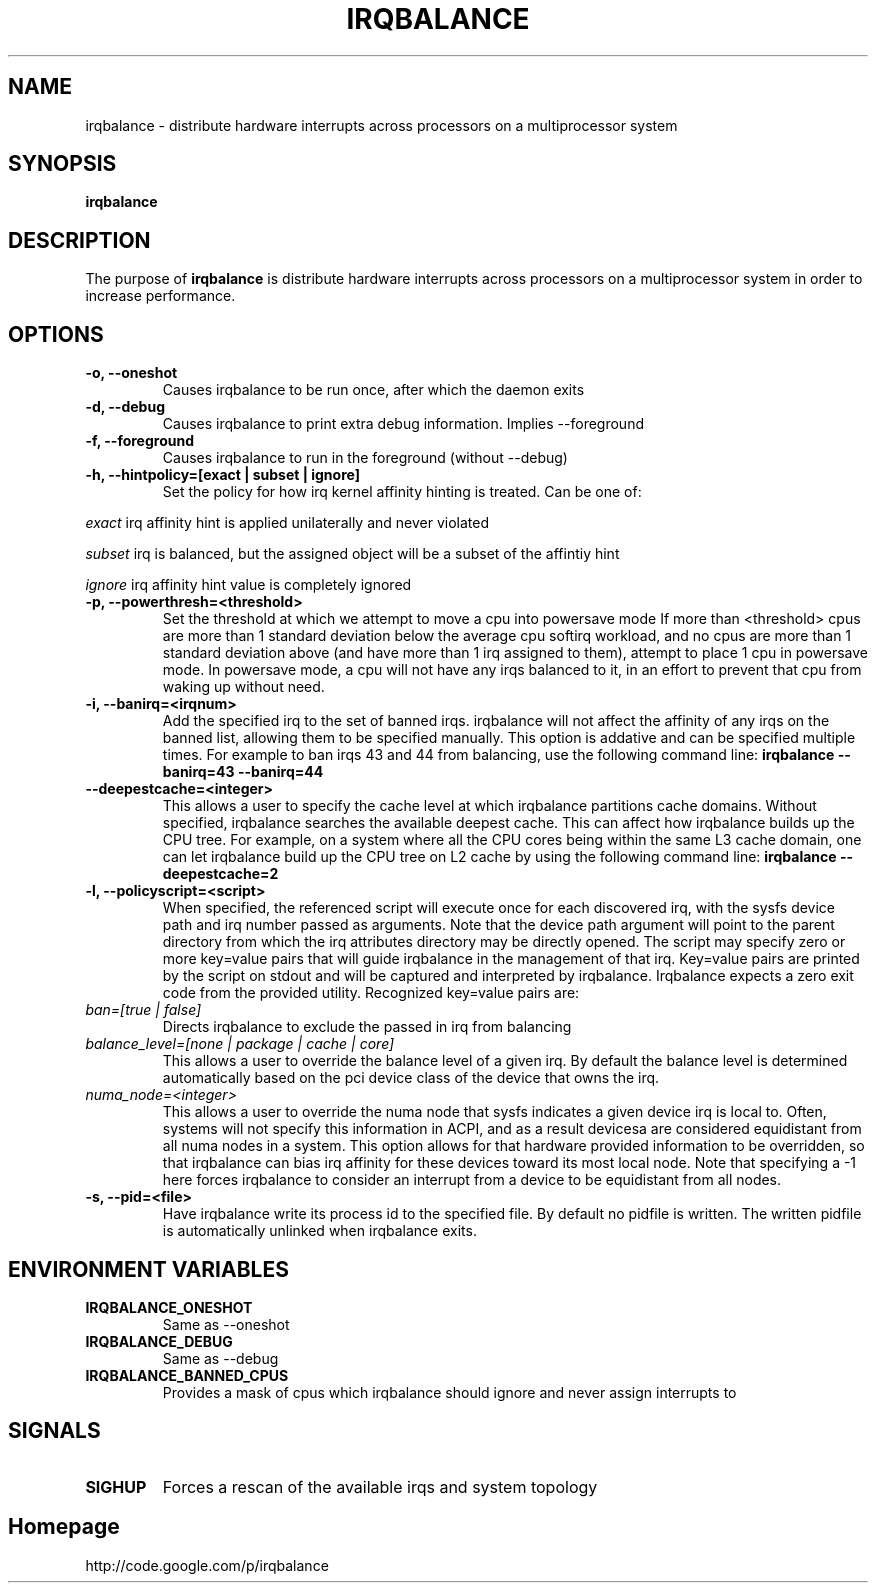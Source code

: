 .\"Generated by db2man.xsl. Don't modify this, modify the source.
.de Sh \" Subsection
.br
.if t .Sp
.ne 5
.PP
\fB\\$1\fR
.PP
..
.de Sp \" Vertical space (when we can't use .PP)
.if t .sp .5v
.if n .sp
..
.de Ip \" List item
.br
.ie \\n(.$>=3 .ne \\$3
.el .ne 3
.IP "\\$1" \\$2
..
.TH "IRQBALANCE" 1 "Dec 2006" "Linux" "irqbalance"
.SH NAME
irqbalance \- distribute hardware interrupts across processors on a multiprocessor system
.SH "SYNOPSIS"

.nf
\fBirqbalance\fR 
.fi

.SH "DESCRIPTION"

.PP
The purpose of \fBirqbalance\fR is distribute hardware interrupts across processors on a multiprocessor system in order to increase performance\&.

.SH "OPTIONS"

.TP
.B -o, --oneshot
Causes irqbalance to be run once, after which the daemon exits
.TP

.B -d, --debug
Causes irqbalance to print extra debug information.  Implies --foreground

.TP
.B -f, --foreground
Causes irqbalance to run in the foreground (without --debug)

.TP
.B -h, --hintpolicy=[exact | subset | ignore]
Set the policy for how irq kernel affinity hinting is treated.  Can be one of:
.P
.I exact
irq affinity hint is applied unilaterally and never violated
.P
.I subset
irq is balanced, but the assigned object will be a subset of the affintiy hint
.P
.I ignore
irq affinity hint value is completely ignored

.TP
.B -p, --powerthresh=<threshold>
Set the threshold at which we attempt to move a cpu into powersave mode
If more than <threshold> cpus are more than 1 standard deviation below the
average cpu softirq workload, and no cpus are more than 1 standard deviation
above (and have more than 1 irq assigned to them), attempt to place 1 cpu in
powersave mode.  In powersave mode, a cpu will not have any irqs balanced to it,
in an effort to prevent that cpu from waking up without need.

.TP
.B -i, --banirq=<irqnum>
Add the specified irq to the set of banned irqs. irqbalance will not affect
the affinity of any irqs on the banned list, allowing them to be specified
manually.  This option is addative and can be specified multiple times. For
example to ban irqs 43 and 44 from balancing, use the following command line:
.B irqbalance --banirq=43 --banirq=44

.TP
.B --deepestcache=<integer>
This allows a user to specify the cache level at which irqbalance partitions
cache domains. Without specified, irqbalance searches the available deepest
cache. This can affect how irqbalance builds up the CPU tree. For example, on
a system where all the CPU cores being within the same L3 cache domain, one
can let irqbalance build up the CPU tree on L2 cache by using the following
command line: 
.B irqbalance --deepestcache=2

.TP
.B -l, --policyscript=<script>
When specified, the referenced script will execute once for each discovered irq,
with the sysfs device path and irq number passed as arguments.  Note that the
device path argument will point to the parent directory from which the irq
attributes directory may be directly opened.
The script may specify zero or more key=value pairs that will guide irqbalance in
the management of that irq.  Key=value pairs are printed by the script on stdout
and will be captured and interpreted by irqbalance.  Irqbalance expects a zero
exit code from the provided utility.  Recognized key=value pairs are:
.TP
.I ban=[true | false]
.tP
Directs irqbalance to exclude the passed in irq from balancing
.TP
.I balance_level=[none | package | cache | core]
This allows a user to override the balance level of a given irq.  By default the
balance level is determined automatically based on the pci device class of the
device that owns the irq.
.TP
.I numa_node=<integer>
This allows a user to override the numa node that sysfs indicates a given device
irq is local to.  Often, systems will not specify this information in ACPI, and as a
result devicesa are considered equidistant from all numa nodes in a system.
This option allows for that hardware provided information to be overridden, so
that irqbalance can bias irq affinity for these devices toward its most local
node.  Note that specifying a -1 here forces irqbalance to consider an interrupt
from a device to be equidistant from all nodes.
.TP
.B -s, --pid=<file>
Have irqbalance write its process id to the specified file.  By default no
pidfile is written.  The written pidfile is automatically unlinked when
irqbalance exits.

.SH "ENVIRONMENT VARIABLES"
.TP
.B IRQBALANCE_ONESHOT
Same as --oneshot

.TP
.B IRQBALANCE_DEBUG
Same as --debug

.TP
.B IRQBALANCE_BANNED_CPUS
Provides a mask of cpus which irqbalance should ignore and never assign interrupts to

.SH "SIGNALS"
.TP
.B SIGHUP
Forces a rescan of the available irqs and system topology

.SH "Homepage"
http://code.google.com/p/irqbalance



